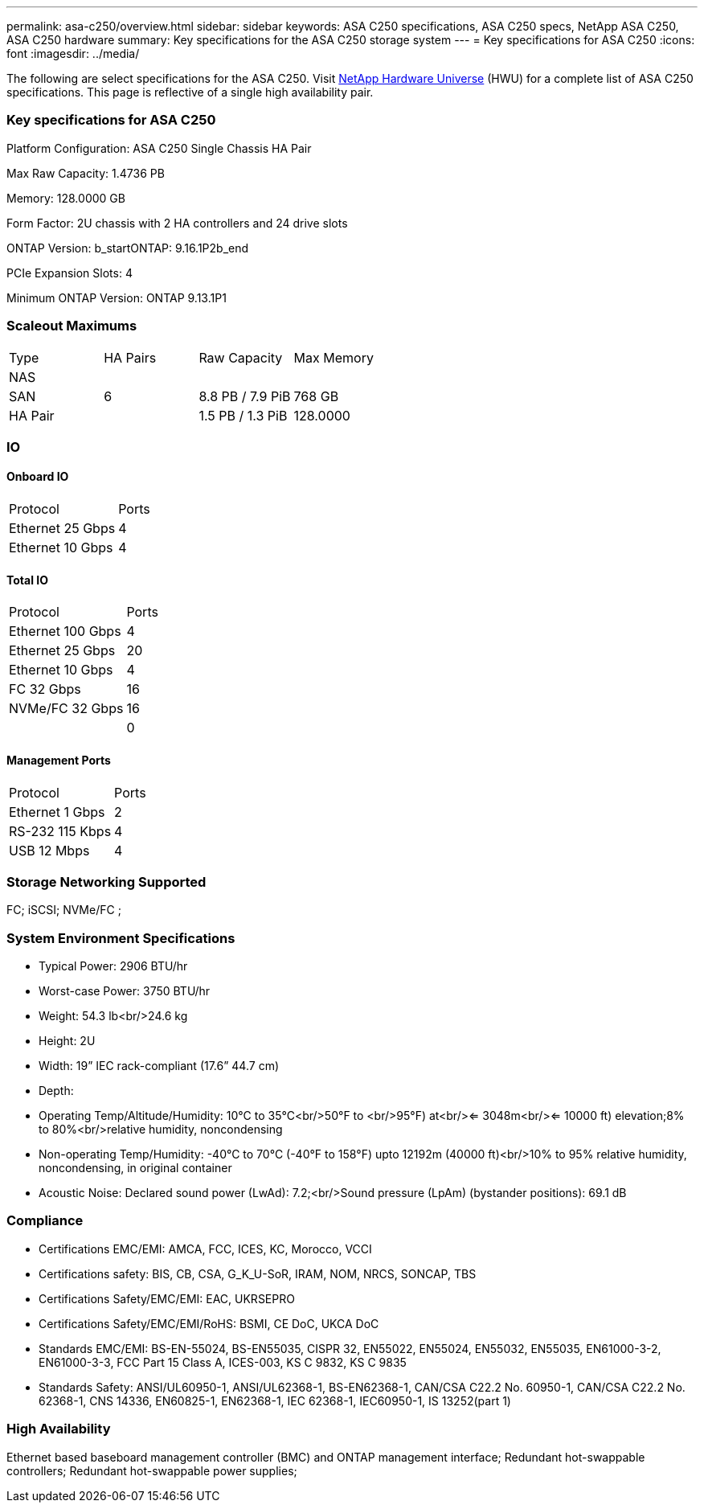 ---
permalink: asa-c250/overview.html
sidebar: sidebar
keywords: ASA C250 specifications, ASA C250 specs, NetApp ASA C250, ASA C250 hardware
summary: Key specifications for the ASA C250 storage system
---
= Key specifications for ASA C250
:icons: font
:imagesdir: ../media/

[.lead]
The following are select specifications for the ASA C250. Visit https://hwu.netapp.com[NetApp Hardware Universe^] (HWU) for a complete list of ASA C250 specifications. This page is reflective of a single high availability pair. 

=== Key specifications for ASA C250

Platform Configuration: ASA C250 Single Chassis HA Pair

Max Raw Capacity: 1.4736 PB

Memory: 128.0000 GB

Form Factor: 2U chassis with 2 HA controllers and 24 drive slots

ONTAP Version: b_startONTAP: 9.16.1P2b_end

PCIe Expansion Slots: 4

Minimum ONTAP Version: ONTAP 9.13.1P1

=== Scaleout Maximums
|===
| Type | HA Pairs | Raw Capacity | Max Memory
| NAS |  |  | 
| SAN | 6 | 8.8 PB / 7.9 PiB | 768 GB
| HA Pair |  | 1.5 PB / 1.3 PiB | 128.0000
|===

=== IO

==== Onboard IO
|===
| Protocol | Ports
| Ethernet 25 Gbps | 4
| Ethernet 10 Gbps | 4
|===

==== Total IO
|===
| Protocol | Ports
| Ethernet 100 Gbps | 4
| Ethernet 25 Gbps | 20
| Ethernet 10 Gbps | 4
| FC 32 Gbps | 16
| NVMe/FC  32 Gbps | 16
|  | 0
|===

==== Management Ports
|===
| Protocol | Ports
| Ethernet 1 Gbps | 2
| RS-232 115 Kbps | 4
| USB 12 Mbps | 4
|===

=== Storage Networking Supported
FC;
iSCSI;
NVMe/FC ;

=== System Environment Specifications
* Typical Power: 2906 BTU/hr
* Worst-case Power: 3750 BTU/hr
* Weight: 54.3 lb<br/>24.6 kg
* Height: 2U
* Width: 19” IEC rack-compliant (17.6” 44.7 cm)
* Depth: 
* Operating Temp/Altitude/Humidity: 10°C to 35°C<br/>50°F to <br/>95°F) at<br/><= 3048m<br/><= 10000 ft) elevation;8% to 80%<br/>relative humidity, noncondensing
* Non-operating Temp/Humidity: -40°C to 70°C (-40°F to 158°F) upto 12192m (40000 ft)<br/>10% to 95%  relative humidity, noncondensing, in original container
* Acoustic Noise: Declared sound power (LwAd): 7.2;<br/>Sound pressure (LpAm) (bystander positions): 69.1 dB

=== Compliance
* Certifications EMC/EMI: AMCA,
FCC,
ICES,
KC,
Morocco,
VCCI
* Certifications safety: BIS,
CB,
CSA,
G_K_U-SoR,
IRAM,
NOM,
NRCS,
SONCAP,
TBS
* Certifications Safety/EMC/EMI: EAC,
UKRSEPRO
* Certifications Safety/EMC/EMI/RoHS: BSMI,
CE DoC,
UKCA DoC
* Standards EMC/EMI: BS-EN-55024,
BS-EN55035,
CISPR 32,
EN55022,
EN55024,
EN55032,
EN55035,
EN61000-3-2,
EN61000-3-3,
FCC Part 15 Class A,
ICES-003,
KS C 9832,
KS C 9835
* Standards Safety: ANSI/UL60950-1,
ANSI/UL62368-1,
BS-EN62368-1,
CAN/CSA C22.2 No. 60950-1,
CAN/CSA C22.2 No. 62368-1,
CNS 14336,
EN60825-1,
EN62368-1,
IEC 62368-1,
IEC60950-1,
IS 13252(part 1)

=== High Availability
Ethernet based baseboard management controller (BMC) and ONTAP management interface;
Redundant hot-swappable controllers;
Redundant hot-swappable power supplies;
